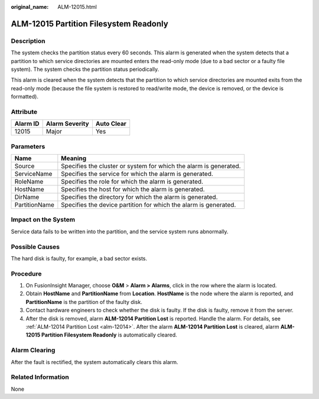 :original_name: ALM-12015.html

.. _ALM-12015:

ALM-12015 Partition Filesystem Readonly
=======================================

Description
-----------

The system checks the partition status every 60 seconds. This alarm is generated when the system detects that a partition to which service directories are mounted enters the read-only mode (due to a bad sector or a faulty file system). The system checks the partition status periodically.

This alarm is cleared when the system detects that the partition to which service directories are mounted exits from the read-only mode (because the file system is restored to read/write mode, the device is removed, or the device is formatted).

Attribute
---------

======== ============== ==========
Alarm ID Alarm Severity Auto Clear
======== ============== ==========
12015    Major          Yes
======== ============== ==========

Parameters
----------

+---------------+-------------------------------------------------------------------+
| Name          | Meaning                                                           |
+===============+===================================================================+
| Source        | Specifies the cluster or system for which the alarm is generated. |
+---------------+-------------------------------------------------------------------+
| ServiceName   | Specifies the service for which the alarm is generated.           |
+---------------+-------------------------------------------------------------------+
| RoleName      | Specifies the role for which the alarm is generated.              |
+---------------+-------------------------------------------------------------------+
| HostName      | Specifies the host for which the alarm is generated.              |
+---------------+-------------------------------------------------------------------+
| DirName       | Specifies the directory for which the alarm is generated.         |
+---------------+-------------------------------------------------------------------+
| PartitionName | Specifies the device partition for which the alarm is generated.  |
+---------------+-------------------------------------------------------------------+

Impact on the System
--------------------

Service data fails to be written into the partition, and the service system runs abnormally.

Possible Causes
---------------

The hard disk is faulty, for example, a bad sector exists.

Procedure
---------

#. On FusionInsight Manager, choose **O&M** > **Alarm > Alarms**, click |image1| in the row where the alarm is located.
#. Obtain **HostName** and **PartitionName** from **Location**. **HostName** is the node where the alarm is reported, and **PartitionName** is the partition of the faulty disk.
#. Contact hardware engineers to check whether the disk is faulty. If the disk is faulty, remove it from the server.
#. After the disk is removed, alarm **ALM-12014 Partition Lost** is reported. Handle the alarm. For details, see :ref:`ALM-12014 Partition Lost <alm-12014>`. After the alarm **ALM-12014 Partition Lost** is cleared, alarm **ALM-12015 Partition Filesystem Readonly** is automatically cleared.

Alarm Clearing
--------------

After the fault is rectified, the system automatically clears this alarm.

Related Information
-------------------

None

.. |image1| image:: /_static/images/en-us_image_0269383823.png
